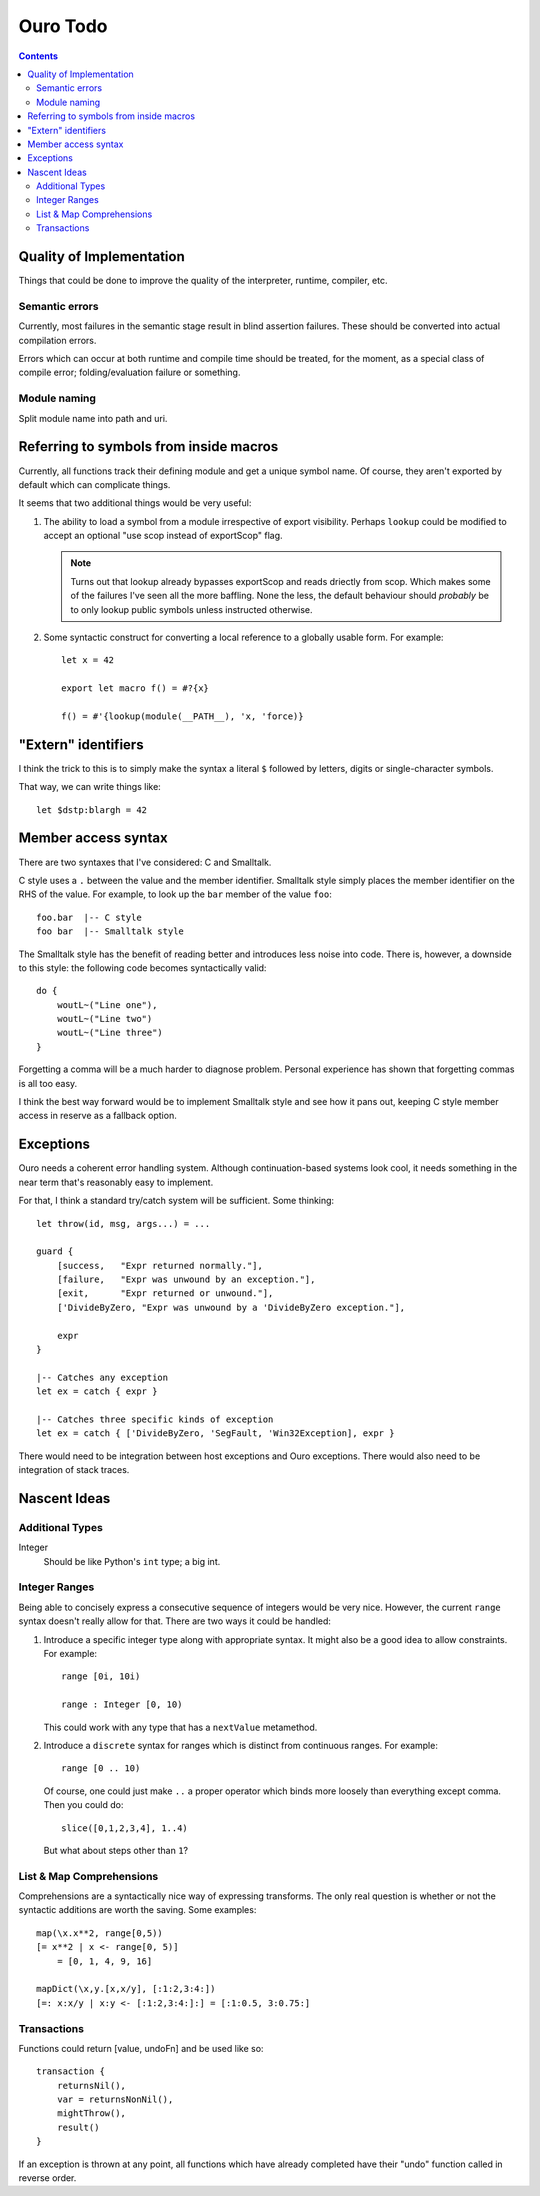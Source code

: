 
Ouro Todo
=========

.. contents::

Quality of Implementation
-------------------------

Things that could be done to improve the quality of the interpreter, runtime,
compiler, etc.

Semantic errors
```````````````

Currently, most failures in the semantic stage result in blind assertion
failures.  These should be converted into actual compilation errors.

Errors which can occur at both runtime and compile time should be treated, for
the moment, as a special class of compile error; folding/evaluation failure or
something.

Module naming
`````````````

Split module name into path and uri.

Referring to symbols from inside macros
---------------------------------------

Currently, all functions track their defining module and get a unique symbol
name.  Of course, they aren't exported by default which can complicate things.

It seems that two additional things would be very useful:

1.  The ability to load a symbol from a module irrespective of export
    visibility.  Perhaps ``lookup`` could be modified to accept an optional
    "use scop instead of exportScop" flag.

    .. note::
        Turns out that lookup already bypasses exportScop and reads driectly
        from scop.  Which makes some of the failures I've seen all the more
        baffling.  None the less, the default behaviour should *probably* be
        to only lookup public symbols unless instructed otherwise.

2.  Some syntactic construct for converting a local reference to a globally
    usable form.  For example::

        let x = 42

        export let macro f() = #?{x}

        f() = #'{lookup(module(__PATH__), 'x, 'force)}

"Extern" identifiers
--------------------

I think the trick to this is to simply make the syntax a literal ``$``
followed by letters, digits or single-character symbols.

That way, we can write things like::

    let $dstp:blargh = 42

Member access syntax
--------------------

There are two syntaxes that I've considered: C and Smalltalk.

C style uses a ``.`` between the value and the member identifier.
Smalltalk style simply places the member identifier on the RHS of the value.
For example, to look up the ``bar`` member of the value ``foo``::

    foo.bar  |-- C style
    foo bar  |-- Smalltalk style

The Smalltalk style has the benefit of reading better and introduces less
noise into code.  There is, however, a downside to this style: the following
code becomes syntactically valid::

    do {
        woutL~("Line one"),
        woutL~("Line two")
        woutL~("Line three")
    }

Forgetting a comma will be a much harder to diagnose problem.  Personal
experience has shown that forgetting commas is all too easy.

I think the best way forward would be to implement Smalltalk style and see how
it pans out, keeping C style member access in reserve as a fallback option.

Exceptions
----------

Ouro needs a coherent error handling system.  Although continuation-based
systems look cool, it needs something in the near term that's reasonably easy
to implement.

For that, I think a standard try/catch system will be sufficient.  Some
thinking::

    let throw(id, msg, args...) = ...

    guard {
        [success,   "Expr returned normally."],
        [failure,   "Expr was unwound by an exception."],
        [exit,      "Expr returned or unwound."],
        ['DivideByZero, "Expr was unwound by a 'DivideByZero exception."],

        expr
    }

    |-- Catches any exception
    let ex = catch { expr }

    |-- Catches three specific kinds of exception
    let ex = catch { ['DivideByZero, 'SegFault, 'Win32Exception], expr }

There would need to be integration between host exceptions and Ouro
exceptions.  There would also need to be integration of stack traces.

Nascent Ideas
-------------

Additional Types
````````````````

Integer
    Should be like Python's ``int`` type; a big int.

Integer Ranges
``````````````

Being able to concisely express a consecutive sequence of integers would be
very nice.  However, the current ``range`` syntax doesn't really allow for
that.  There are two ways it could be handled:

1.  Introduce a specific integer type along with appropriate syntax.  It might
    also be a good idea to allow constraints.  For example::

        range [0i, 10i)

        range : Integer [0, 10)

    This could work with any type that has a ``nextValue`` metamethod.

2.  Introduce a ``discrete`` syntax for ranges which is distinct from
    continuous ranges.  For example::

        range [0 .. 10)

    Of course, one could just make ``..`` a proper operator which binds more
    loosely than everything except comma.  Then you could do::

        slice([0,1,2,3,4], 1..4)

    But what about steps other than ``1``?

List & Map Comprehensions
`````````````````````````

Comprehensions are a syntactically nice way of expressing transforms.  The
only real question is whether or not the syntactic additions are worth the
saving.  Some examples::

    map(\x.x**2, range[0,5))
    [= x**2 | x <- range[0, 5)]
        = [0, 1, 4, 9, 16]

    mapDict(\x,y.[x,x/y], [:1:2,3:4:])
    [=: x:x/y | x:y <- [:1:2,3:4:]:] = [:1:0.5, 3:0.75:]

Transactions
````````````

Functions could return [value, undoFn] and be used like so::

    transaction {
        returnsNil(),
        var = returnsNonNil(),
        mightThrow(),
        result()
    }

If an exception is thrown at any point, all functions which have already
completed have their "undo" function called in reverse order.

